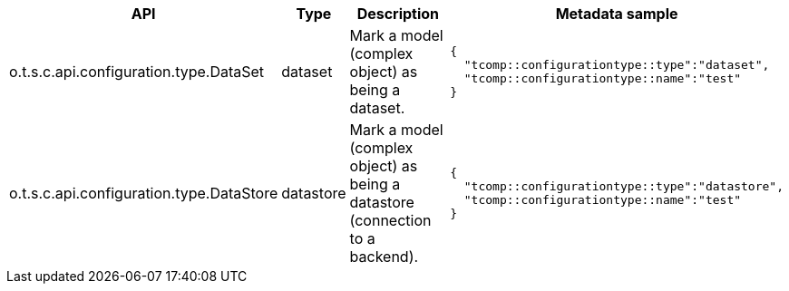 
[role="table-striped table-hover table-ordered",options="header,autowidth"]
|====
|API|Type|Description|Metadata sample
|o.t.s.c.api.configuration.type.DataSet|dataset|Mark a model (complex object) as being a dataset. a|
[source,js]
----
{
  "tcomp::configurationtype::type":"dataset",
  "tcomp::configurationtype::name":"test"
}
----

|o.t.s.c.api.configuration.type.DataStore|datastore|Mark a model (complex object) as being a datastore (connection to a backend). a|
[source,js]
----
{
  "tcomp::configurationtype::type":"datastore",
  "tcomp::configurationtype::name":"test"
}
----

|====


